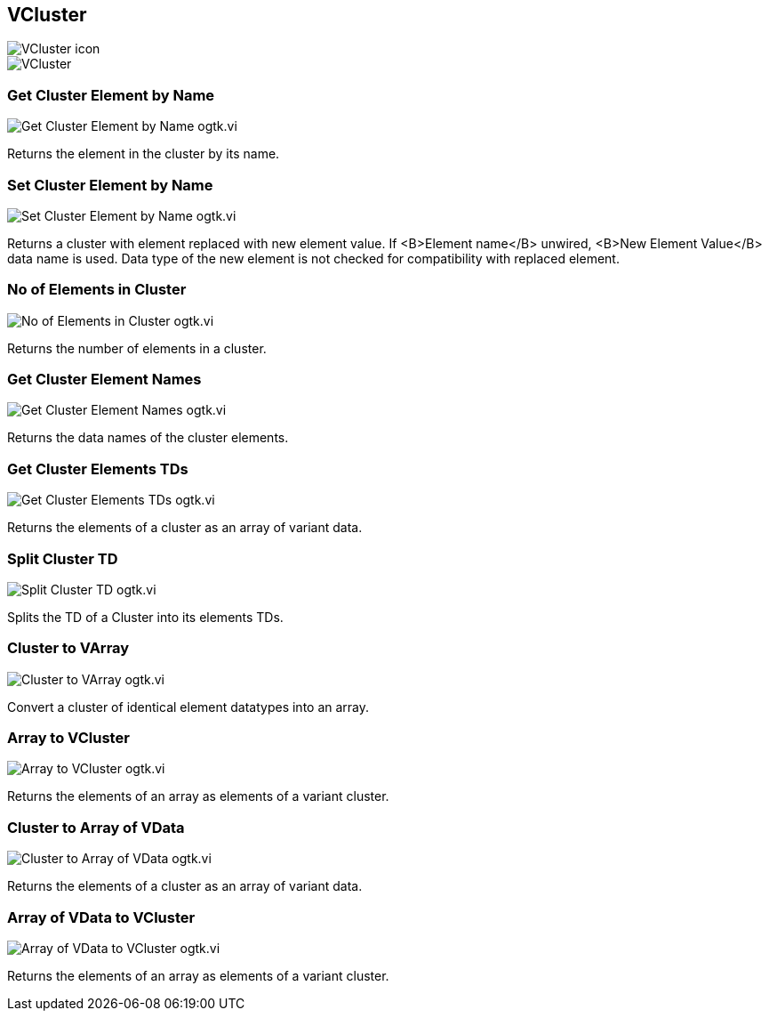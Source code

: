 == VCluster

image::VCluster_icon.png[]

image::VCluster.png[]

=== Get Cluster Element by Name

image::Get_Cluster_Element_by_Name__ogtk.vi.png[]

Returns the element in the cluster by its name.

=== Set Cluster Element by Name

image::Set_Cluster_Element_by_Name__ogtk.vi.png[]

Returns a cluster with element replaced with new element value. If <B>Element name</B> unwired, <B>New Element Value</B> data name is used. Data type of the new element is not checked for compatibility with replaced element.

=== No of Elements in Cluster

image::No_of_Elements_in_Cluster__ogtk.vi.png[]

Returns the number of elements in a  cluster.

=== Get Cluster Element Names

image::Get_Cluster_Element_Names__ogtk.vi.png[]

Returns the data names of the cluster elements.

=== Get Cluster Elements TDs

image::Get_Cluster_Elements_TDs__ogtk.vi.png[]

Returns the elements of a cluster as an array of variant data.

=== Split Cluster TD

image::Split_Cluster_TD__ogtk.vi.png[]

Splits the TD of a Cluster into its elements TDs.

=== Cluster to VArray

image::Cluster_to_VArray__ogtk.vi.png[]

Convert a cluster of identical element datatypes into an array.

=== Array to VCluster

image::Array_to_VCluster__ogtk.vi.png[]

Returns the elements of an array as elements of a variant cluster.

=== Cluster to Array of VData

image::Cluster_to_Array_of_VData__ogtk.vi.png[]

Returns the elements of a cluster as an array of variant data.

=== Array of VData to VCluster

image::Array_of_VData_to_VCluster__ogtk.vi.png[]

Returns the elements of an array as elements of a variant cluster.
